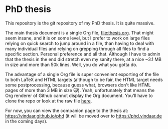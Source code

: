 * PhD thesis

This repository is the git repository of my PhD thesis. It is quite
massive.

The main thesis document is a single Org file, [[file:thesis.org]]. That
might seem insane, and it is on some level, but I prefer to work on
large files relying on quick search to jump around in a file, than
having to deal with many individual files and relying on grepping
through all files to find a specific section. Personal preference and
all that. Although I have to admin that the thesis in the end did
stretch even my sanity there, at a nice ~3.1 MB in size and more than
50k lines. Well, you do what you gotta do.

The advantage of a single Org file is super convenient exporting of
the file to both LaTeX and HTML targets (although to be fair, the HTML
target needs some postprocessing, because guess what, browsers don't
like HTML pages of more than 3 MB in size 🙀). Yeah, unfortunately
that means the Org renderer of Github cannot display the Org
document. You'll have to clone the repo or look at the raw file [[https://raw.githubusercontent.com/Vindaar/phd/master/thesis.org][here]].

For now, you can view the companion page to the thesis at:
https://vindaar.github.io/phd
(it will be moved over to https://phd.vindaar.de in the coming days).

